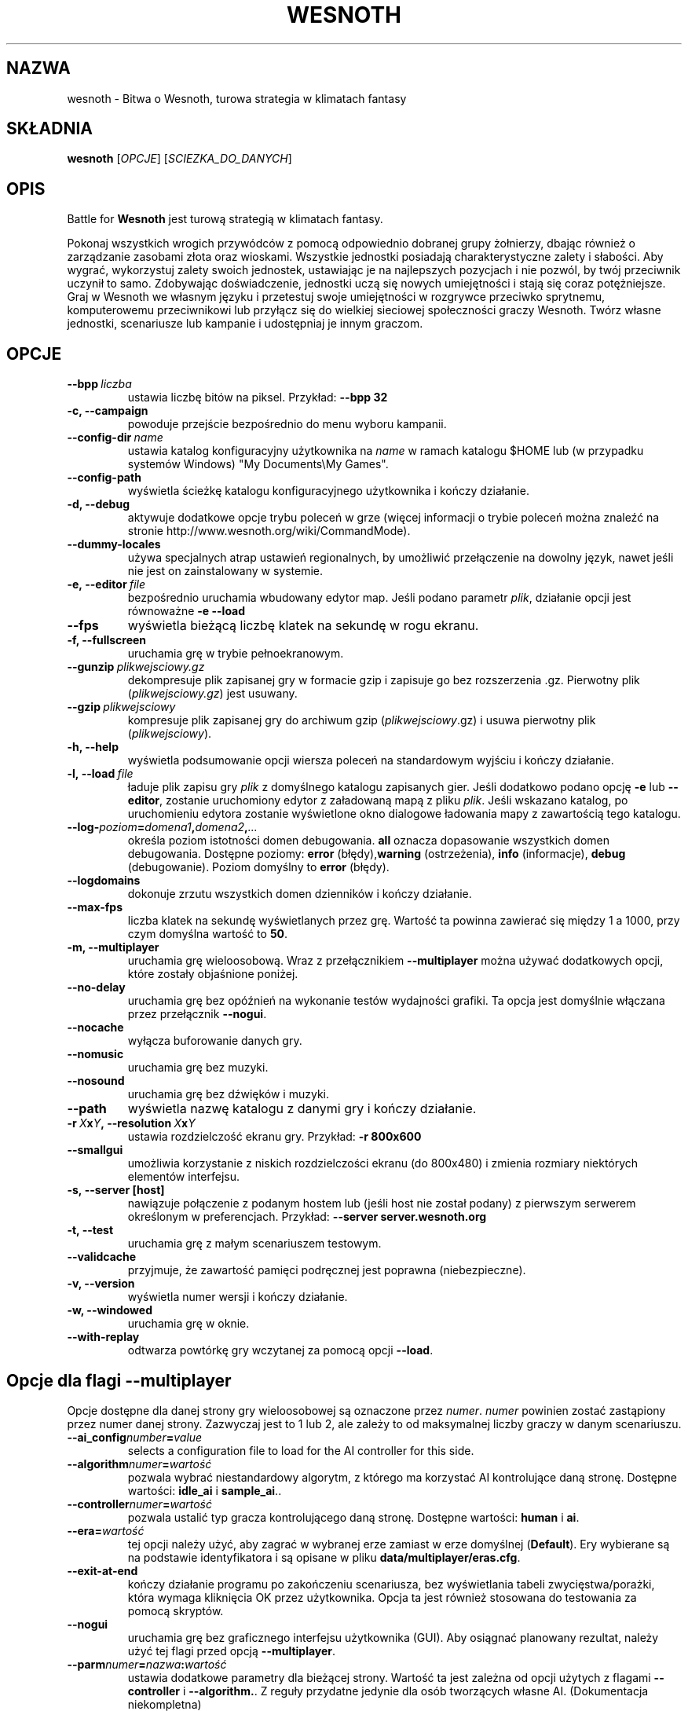 .\" This program is free software; you can redistribute it and/or modify
.\" it under the terms of the GNU General Public License as published by
.\" the Free Software Foundation; either version 2 of the License, or
.\" (at your option) any later version.
.\"
.\" This program is distributed in the hope that it will be useful,
.\" but WITHOUT ANY WARRANTY; without even the implied warranty of
.\" MERCHANTABILITY or FITNESS FOR A PARTICULAR PURPOSE.  See the
.\" GNU General Public License for more details.
.\"
.\" You should have received a copy of the GNU General Public License
.\" along with this program; if not, write to the Free Software
.\" Foundation, Inc., 51 Franklin Street, Fifth Floor, Boston, MA  02110-1301  USA
.\"
.
.\"*******************************************************************
.\"
.\" This file was generated with po4a. Translate the source file.
.\"
.\"*******************************************************************
.TH WESNOTH 6 2009 wesnoth "Bitwa o Wesnoth"
.
.SH NAZWA
wesnoth \- Bitwa o Wesnoth, turowa strategia w klimatach fantasy
.
.SH SKŁADNIA
.
\fBwesnoth\fP [\fIOPCJE\fP] [\fISCIEZKA_DO_DANYCH\fP]
.
.SH OPIS
.
Battle for \fBWesnoth\fP jest turową strategią w klimatach fantasy.

Pokonaj wszystkich wrogich przywódców z pomocą odpowiednio dobranej grupy
żołnierzy, dbając również o zarządzanie zasobami złota oraz
wioskami. Wszystkie jednostki posiadają charakterystyczne zalety i
słabości. Aby wygrać, wykorzystuj zalety swoich jednostek, ustawiając je na
najlepszych pozycjach i nie pozwól, by twój przeciwnik uczynił to
samo. Zdobywając doświadczenie, jednostki uczą się nowych umiejętności i
stają się coraz potężniejsze. Graj w Wesnoth we własnym języku i przetestuj
swoje umiejętności w rozgrywce przeciwko sprytnemu, komputerowemu
przeciwnikowi lub przyłącz się do wielkiej sieciowej społeczności graczy
Wesnoth. Twórz własne jednostki, scenariusze lub kampanie i udostępniaj je
innym graczom.
.
.SH OPCJE
.
.TP 
\fB\-\-bpp\fP\fI\ liczba\fP
ustawia liczbę bitów na piksel. Przykład: \fB\-\-bpp 32\fP
.TP 
\fB\-c, \-\-campaign\fP
powoduje przejście bezpośrednio do menu wyboru kampanii.
.TP 
\fB\-\-config\-dir\fP\fI\ name\fP
ustawia katalog konfiguracyjny użytkownika na \fIname\fP w ramach katalogu
$HOME lub (w przypadku systemów Windows) "My Documents\eMy Games".
.TP 
\fB\-\-config\-path\fP
wyświetla ścieżkę katalogu konfiguracyjnego użytkownika i kończy działanie.
.TP 
\fB\-d, \-\-debug\fP
aktywuje dodatkowe opcje trybu poleceń w grze (więcej informacji o trybie
poleceń można znaleźć na stronie http://www.wesnoth.org/wiki/CommandMode).
.TP 
\fB\-\-dummy\-locales\fP
używa specjalnych atrap ustawień regionalnych, by umożliwić przełączenie na
dowolny język, nawet jeśli nie jest on zainstalowany w systemie.
.TP 
\fB\-e,\ \-\-editor\fP\fI\ file\fP
bezpośrednio uruchamia wbudowany edytor map. Jeśli podano parametr \fIplik\fP,
działanie opcji jest równoważne \fB\-e \-\-load\fP
.TP 
\fB\-\-fps\fP
wyświetla bieżącą liczbę klatek na sekundę w rogu ekranu.
.TP 
\fB\-f, \-\-fullscreen\fP
uruchamia grę w trybie pełnoekranowym.
.TP 
\fB\-\-gunzip\fP\fI\ plikwejsciowy.gz\fP
dekompresuje plik zapisanej gry w formacie gzip i zapisuje go bez
rozszerzenia .gz. Pierwotny plik (\fIplikwejsciowy.gz\fP) jest usuwany.
.TP 
\fB\-\-gzip\fP\fI\ plikwejsciowy\fP
kompresuje plik zapisanej gry do archiwum gzip (\fIplikwejsciowy\fP.gz) i usuwa
pierwotny plik (\fIplikwejsciowy\fP).
.TP 
\fB\-h, \-\-help\fP
wyświetla podsumowanie opcji wiersza poleceń na standardowym wyjściu i
kończy działanie.
.TP 
\fB\-l,\ \-\-load\fP\fI\ file\fP
ładuje plik zapisu gry \fIplik\fP z domyślnego katalogu zapisanych gier. Jeśli
dodatkowo podano opcję \fB\-e\fP lub \fB\-\-editor\fP, zostanie uruchomiony edytor z
załadowaną mapą z pliku \fIplik\fP. Jeśli wskazano katalog, po uruchomieniu
edytora zostanie wyświetlone okno dialogowe ładowania mapy z zawartością
tego katalogu.
.TP 
\fB\-\-log\-\fP\fIpoziom\fP\fB=\fP\fIdomena1\fP\fB,\fP\fIdomena2\fP\fB,\fP\fI...\fP
określa poziom istotności domen debugowania. \fBall\fP oznacza dopasowanie
wszystkich domen debugowania. Dostępne poziomy: \fBerror\fP (błędy),\
\fBwarning\fP (ostrzeżenia),\ \fBinfo\fP (informacje),\ \fBdebug\fP
(debugowanie). Poziom domyślny to \fBerror\fP (błędy).
.TP 
\fB\-\-logdomains\fP
dokonuje zrzutu wszystkich domen dzienników i kończy działanie.
.TP 
\fB\-\-max\-fps\fP
liczba klatek na sekundę wyświetlanych przez grę. Wartość ta powinna
zawierać się między 1 a 1000, przy czym domyślna wartość to \fB50\fP.
.TP 
\fB\-m, \-\-multiplayer\fP
uruchamia grę wieloosobową. Wraz z przełącznikiem \fB\-\-multiplayer\fP można
używać dodatkowych opcji, które zostały objaśnione poniżej.
.TP 
\fB\-\-no\-delay\fP
uruchamia grę bez opóźnień na wykonanie testów wydajności grafiki. Ta opcja
jest domyślnie włączana przez przełącznik \fB\-\-nogui\fP.
.TP 
\fB\-\-nocache\fP
wyłącza buforowanie danych gry.
.TP 
\fB\-\-nomusic\fP
uruchamia grę bez muzyki.
.TP 
\fB\-\-nosound\fP
uruchamia grę bez dźwięków i muzyki.
.TP 
\fB\-\-path\fP
wyświetla nazwę katalogu z danymi gry i kończy działanie.
.TP 
\fB\-r\ \fP\fIX\fP\fBx\fP\fIY\fP\fB,\ \-\-resolution\ \fP\fIX\fP\fBx\fP\fIY\fP
ustawia rozdzielczość ekranu gry. Przykład: \fB\-r 800x600\fP
.TP 
\fB\-\-smallgui\fP
umożliwia korzystanie z niskich rozdzielczości ekranu (do 800x480) i zmienia
rozmiary niektórych elementów interfejsu.
.TP 
\fB\-s,\ \-\-server\ [host]\fP
nawiązuje połączenie z podanym hostem lub (jeśli host nie został podany) z
pierwszym serwerem określonym w preferencjach. Przykład: \fB\-\-server
server.wesnoth.org\fP
.TP 
\fB\-t, \-\-test\fP
uruchamia grę z małym scenariuszem testowym.
.TP 
\fB\-\-validcache\fP
przyjmuje, że zawartość pamięci podręcznej jest poprawna (niebezpieczne).
.TP 
\fB\-v, \-\-version\fP
wyświetla numer wersji i kończy działanie.
.TP 
\fB\-w, \-\-windowed\fP
uruchamia grę w oknie.
.TP 
\fB\-\-with\-replay\fP
odtwarza powtórkę gry wczytanej za pomocą opcji \fB\-\-load\fP.
.
.SH "Opcje dla flagi \-\-multiplayer"
.
Opcje dostępne dla danej strony gry wieloosobowej są oznaczone przez
\fInumer\fP. \fInumer\fP powinien zostać zastąpiony przez numer danej
strony. Zazwyczaj jest to 1 lub 2, ale zależy to od maksymalnej liczby
graczy w danym scenariuszu.
.TP 
\fB\-\-ai_config\fP\fInumber\fP\fB=\fP\fIvalue\fP
selects a configuration file to load for the AI controller for this side.
.TP 
\fB\-\-algorithm\fP\fInumer\fP\fB=\fP\fIwartość\fP
pozwala wybrać niestandardowy algorytm, z którego ma korzystać AI
kontrolujące daną stronę. Dostępne wartości: \fBidle_ai\fP i \fBsample_ai\fP..
.TP  
\fB\-\-controller\fP\fInumer\fP\fB=\fP\fIwartość\fP
pozwala ustalić typ gracza kontrolującego daną stronę. Dostępne wartości:
\fBhuman\fP i \fBai\fP.
.TP  
\fB\-\-era=\fP\fIwartość\fP
tej opcji należy użyć, aby zagrać w wybranej erze zamiast w erze domyślnej
(\fBDefault\fP). Ery wybierane są na podstawie identyfikatora i są opisane w
pliku \fBdata/multiplayer/eras.cfg\fP.
.TP 
\fB\-\-exit\-at\-end\fP
kończy działanie programu po zakończeniu scenariusza, bez wyświetlania
tabeli zwycięstwa/porażki, która wymaga kliknięcia OK przez
użytkownika. Opcja ta jest również stosowana do testowania za pomocą
skryptów.
.TP 
\fB\-\-nogui\fP
uruchamia grę bez graficznego interfejsu użytkownika (GUI). Aby osiągnać
planowany rezultat, należy użyć tej flagi przed opcją \fB\-\-multiplayer\fP.
.TP 
\fB\-\-parm\fP\fInumer\fP\fB=\fP\fInazwa\fP\fB:\fP\fIwartość\fP
ustawia dodatkowe parametry dla bieżącej strony. Wartość ta jest zależna od
opcji użytych z flagami \fB\-\-controller\fP i \fB\-\-algorithm.\fP. Z reguły
przydatne jedynie dla osób tworzących własne AI. (Dokumentacja niekompletna)
.TP 
\fB\-\-scenario=\fP\fIwartość\fP
wybiera scenariusz gry wieloosobowej według identyfikatora. Domyślnym
scenariuszem jest \fBmultiplayer_The_Freelands\fP.
.TP 
\fB\-\-side\fP\fInumer\fP\fB=\fP\fIwartość\fP
wybiera dla danej strony frakcję dostępną w bieżącej erze. Frakcja wybierana
jest za pomocą identyfikatora. Frakcje opisane są w pliku
data/multiplayer.cfg.
.TP 
\fB\-\-turns=\fP\fIwartość\fP
określa maksymalną liczbę tur dla danego scenariusza. Wartość domyślna to
\fB50\fP.
.
.SH AUTOR
.
Autor: David White <davidnwhite@verizon.net>.
.br
Redakcja: Nils Kneuper <crazy\-ivanovic@gmx.net>, ott
<ott@gaon.net> i Soliton <soliton.de@gmail.com>.
.br
Autorem pierwotnej wersji niniejszej strony podręcznika man jest Cyril
Bouthors <cyril@bouthors.org>.
.br
Odwiedź oficjalną stronę WWW: http://www.wesnoth.org/
.
.SH "PRAWA AUTORSKIE"
.
Copyright \(co 2003\-2007 David White <davidnwhite@verizon.net>
.br
Oprogramowanie typu Free Software. Oprogramowanie oparte na licencji GPL
wersja 2 opublikowanej przez Free Software Foundation. Nie udziela się
ŻADNEJ gwarancji, łącznie z RĘKOJMIĄ oraz GWARANCJĄ PRZYDATNOŚCI DO
OKREŚLONEGO CELU.
.
.SH "ZOBACZ TAKŻE"
.
\fBwesnoth_editor\fP(6), \fBwesnothd\fP(6)
